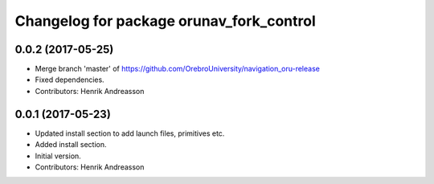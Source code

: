 ^^^^^^^^^^^^^^^^^^^^^^^^^^^^^^^^^^^^^^^^^
Changelog for package orunav_fork_control
^^^^^^^^^^^^^^^^^^^^^^^^^^^^^^^^^^^^^^^^^

0.0.2 (2017-05-25)
------------------
* Merge branch 'master' of https://github.com/OrebroUniversity/navigation_oru-release
* Fixed dependencies.
* Contributors: Henrik Andreasson

0.0.1 (2017-05-23)
------------------
* Updated install section to add launch files, primitives etc.
* Added install section.
* Initial version.
* Contributors: Henrik Andreasson
